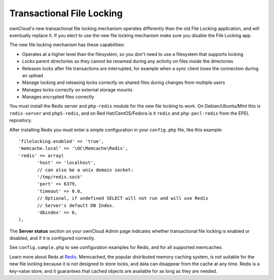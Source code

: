 ==========================
Transactional File Locking
==========================

ownCloud's new transactional file locking mechanism operates differently than 
the old File Locking application, and will eventually replace it. If you elect 
to use the new file locking mechanism make sure you disable the File Locking 
app.

The new file locking mechanism has these capabilities:

* Operates at a higher level than the filesystem, so you don't need to use a 
  filesystem that supports locking
* Locks parent directories so they cannot be renamed during any activity on 
  files inside the directories
* Releases locks after file transactions are interrupted, for 
  example when a sync client loses the connection during an upload
* Manage locking and releasing locks correctly on shared files during changes 
  from multiple users
* Manages locks correctly on external storage mounts
* Manages encrypted files correctly

You must install the Redis server and ``php-redis`` module for the new file 
locking to work. On Debian/Ubuntu/Mint this is ``redis-server`` and 
``php5-redis``, and on Red Hat/CentOS/Fedora is it ``redis`` 
and ``php-pecl-redis`` from the EPEL repository.

After installing Redis you must enter a simple configuration in your 
``config.php`` file, like this example::

 'filelocking.enabled' => 'true',
 'memcache.local' => '\OC\Memcache\Redis',
 'redis' => array(
	'host' => 'localhost', 
	// can also be a unix domain socket: 
        '/tmp/redis.sock'
	'port' => 6379,
	'timeout' => 0.0,
	// Optional, if undefined SELECT will not run and will use Redis 
        // Server's default DB Index.
	'dbindex' => 0, 
 ),
 
The **Server status** section on your ownCloud Admin page indicates whether 
transactional file locking is enabled or disabled, and if it is configured 
correctly. 

.. .. figure:: ../images/file-lock-status.png

See ``config.sample.php`` to see configuration examples for Redis, and for all 
supported memcaches.

Learn more about Reds at `Redis <http://redis.io/>`_. Memcached, the popular 
distributed memory caching system, is not suitable for the new file locking 
because it is not designed to store locks, and data can disappear from the cache 
at any time. Redis is a key-value store, and it guarantees that cached objects 
are available for as long as they are needed. 
